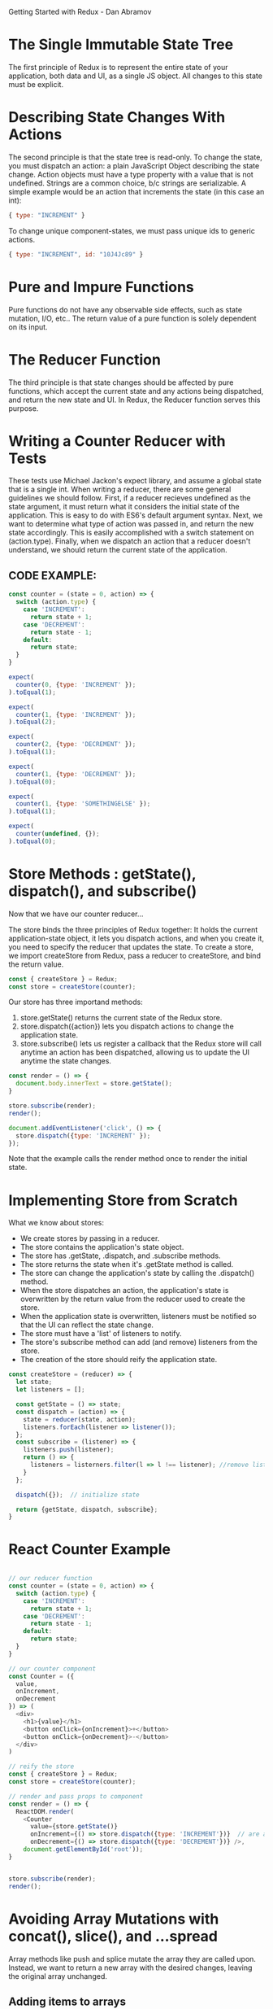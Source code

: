 
Getting Started with Redux - Dan Abramov

* The Single Immutable State Tree
The first principle of Redux is to represent the entire state of your application, both data and UI, as a single JS object. All changes to this state must be explicit.
* Describing State Changes With Actions
The second principle is that the state tree is read-only. To change the state, you must dispatch an action: a plain JavaScript Object describing the state change. Action objects must have a type property with a value that is not undefined. Strings are a common choice, b/c strings are serializable.
  A simple example would be an action that increments the state (in this case an int):

#+BEGIN_SRC js
  { type: "INCREMENT" }
#+END_SRC

To change unique component-states, we must pass unique ids to generic actions.

#+BEGIN_SRC js
  { type: "INCREMENT", id: "10J4Jc89" }
#+END_SRC
* Pure and Impure Functions
Pure functions do not have any observable side effects, such as state mutation, I/O, etc.. The return value of a pure function is solely dependent on its input.
* The Reducer Function
The third principle is that state changes should be affected by pure functions, which accept the current state and any actions being dispatched, and return the new state and UI. In Redux, the Reducer function serves this purpose.
* Writing a Counter Reducer with Tests
These tests use Michael Jackon's expect library, and assume a global state that is a single int.
When writing a reducer, there are some general guidelines we should follow. First, if a reducer 
recieves undefined as the state argument, it must return what it considers the initial state of 
the application. This is easy to do with ES6's default argument syntax. Next, we want to 
determine what type of action was passed in, and return the new state accordingly. This is easily 
accomplished with a switch statement on (action.type). Finally, when we dispatch an action that a reducer doesn't understand, we should return the current state of the application.
** CODE EXAMPLE:
#+BEGIN_SRC js
  const counter = (state = 0, action) => {
    switch (action.type) {
      case 'INCREMENT':
        return state + 1;
      case 'DECREMENT':
        return state - 1;
      default:
        return state;
    }
  }

  expect(
    counter(0, {type: 'INCREMENT' });
  ).toEqual(1);

  expect(
    counter(1, {type: 'INCREMENT' });
  ).toEqual(2);

  expect(
    counter(2, {type: 'DECREMENT' });
  ).toEqual(1);

  expect(
    counter(1, {type: 'DECREMENT' });
  ).toEqual(0);

  expect(
    counter(1, {type: 'SOMETHINGELSE' });
  ).toEqual(1);

  expect(
    counter(undefined, {});
  ).toEqual(0);

#+END_SRC
* Store Methods : getState(), dispatch(), and subscribe()
Now that we have our counter reducer...

The store binds the three principles of Redux together: It holds the current application-state object, it lets you dispatch actions, and when you create it, you need to specify the reducer that updates the state. To create a store, we import createStore from Redux, pass a reducer to createStore, and bind the return value.

#+BEGIN_SRC js
  const { createStore } = Redux;
  const store = createStore(counter);
#+END_SRC

Our store has three importand methods:
1. store.getState() returns the current state of the Redux store.
2. store.dispatch({action}) lets you dispatch actions to change the application state.
3. store.subscribe() lets us register a callback that the Redux store will call anytime an action has been dispatched, allowing us to update the UI anytime the state changes.

#+BEGIN_SRC js
  const render = () => {
    document.body.innerText = store.getState();
  }

  store.subscribe(render);
  render();

  document.addEventListener('click', () => {
    store.dispatch({type: 'INCREMENT' });
  });
#+END_SRC

Note that the example calls the render method once to render the initial state. 

* Implementing Store from Scratch
What we know about stores:
- We create stores by passing in a reducer.
- The store contains the application's state object.
- The store has .getState, .dispatch, and .subscribe methods.
- The store returns the state when it's .getState method is called.
- The store can change the application's state by calling the .dispatch() method.
- When the store dispatches an action, the application's state is overwritten by the return 
  value from the reducer used to create the store.
- When the application state is overwritten, listeners must be notified so that the UI can 
  reflect the state change.
- The store must have a 'list' of listeners to notify.
- The store's subscribe method can add (and remove) listeners from the store.
- The creation of the store should reify the application state.

#+BEGIN_SRC js
  const createStore = (reducer) => {
    let state;
    let listeners = [];

    const getState = () => state;
    const dispatch = (action) => {
      state = reducer(state, action);
      listeners.forEach(listener => listener());
    };
    const subscribe = (listener) => {
      listeners.push(listener);
      return () => {
        listeners = listerners.filter(l => l !== listener); //remove listener func.
      }
    };

    dispatch({});  // initialize state

    return {getState, dispatch, subscribe};
  }
#+END_SRC

* React Counter Example

#+BEGIN_SRC js

  // our reducer function
  const counter = (state = 0, action) => {
    switch (action.type) {
      case 'INCREMENT':
        return state + 1;
      case 'DECREMENT':
        return state - 1;
      default:
        return state;
    }
  }

  // our counter component
  const Counter = ({
    value,
    onIncrement,
    onDecrement
  }) => (
    <div>
      <h1>{value}</h1>
      <button onClick={onIncrement}>+</button>
      <button onClick={onDecrement}>-</button>
    </div>
  )

  // reify the store
  const { createStore } = Redux;
  const store = createStore(counter);

  // render and pass props to component
  const render = () => {
    ReactDOM.render(
      <Counter 
        value={store.getState()}
        onIncrement={() => store.dispatch({type: 'INCREMENT'})}  // are arrow funcs necessary?
        onDecrement={() => store.dispatch({type: 'DECREMENT'})} />, 
      document.getElementById('root')); 
  }
  
 
  store.subscribe(render);
  render();

#+END_SRC

* Avoiding Array Mutations with concat(), slice(), and ...spread
Array methods like push and splice mutate the array they are called upon. Instead, we want to return a new array with the desired changes, leaving the original array unchanged. 
** Adding items to arrays
Instead of using Array.push, we can use Array.concat(newItem).

#+BEGIN_SRC js
  const newArray = oldArray.concat(newItemToAdd)
#+END_SRC

We can also use the ES6 spread operator to destructure the old array. 

#+BEGIN_SRC js
  const newArray = [...oldArray, newItem];
#+END_SRC

** Removing items from arrays
Instead of Array.splice, we can use Array.slice! Slice returns a new array beginning at the first argument and ending before the second argument. We can concatenate this with another slice beginning after the index we want to drop.

#+BEGIN_SRC js
  const index = indexOfItemToRemove;
  const newArray = oldArray.slice(0, index).concat(oldArray.slice(index + 1));
#+END_SRC

And, with the ES6 spread operator:

#+BEGIN_SRC js
  const newArray = [...oldArray.slice(0, index), ...oldArray.slice(index + 1)]
#+END_SRC

** Increminting items in arrays
Instead of mutating an item in place, we can use the techniques we use for removing items from arrays:

#+BEGIN_SRC js
  const newArray = [
                    ...oldArray.slice(0, index),
                    [oldArray[index] + 1],
                    ...oldArray.slice(index + 1)
                   ];
#+END_SRC

* Avoiding Object Mutations with Object.assign() and ...spread
The ES6 Object.assign() method allows you to assign properties to an object using other objects.
Object.assign accepts an arbitrary number of objects, leftmost objects are assigned properties of rightmost objects: rightmost objects overrule objects left of them.

#+BEGIN_SRC js
  const newObject = Object.assign({}, oldObject, {key: newValue});
#+END_SRC

The ES6 spread operator also lets do this!

#+BEGIN_SRC js
  const newObject = {...oldObject, key: newValue};
#+END_SRC

* Writing a Todo List Reducer (Adding a Todo)

#+BEGIN_SRC js
  const todos = (state = [], action) => {
    switch (action.type) {
      case 'ADD_TODO':
        return [
          ...state,
          {
            id: action.id,
            text: action.text,
            completed: false
          }
        ];
      default:
        return state;
    }
  };

  const testAddTodo = () => {
    const stateBefore = [];
    const action = {
      type: 'ADD_TODO',
      id: 0,
      text: 'Learn Redux'
    };
    const stateAfter = [
      {
        id: 0,
        text: 'Learn Redux',
        completed: false
      }
    ];
    expect(
      todos(stateBEfore, action)
    ).toEqual(stateAfter);
  };

  testAddToto();
  console.log('All Tests Passed...');
 
#+END_SRC

* Writing a Todo List Reducer (Toggling a Todo)

#+BEGIN_SRC js
  const todos = (state = [], action) => {
    switch (action.type) {
      case 'ADD_TODO':
        return [
          ...state,
          {
            id: action.id,
            text: action.text,
            completed: false
          }
        ];
      case 'TOGGLE_TODO':
        return state.map(todo => {
          if (todo.id !== action.id) {
            return todo;
          }
          return {
            ...todo,
            completed: !todo.completed
          };
        });
      default:
        return state;
    }
  };

  const testToggleTodo = () => {
    const stateBefore = [
      {
        id: 0,
        text: 'Learn Redux',
        completed: false
      },
      {
        id: 1,
        text: 'Go shopping',
        completed: false
      }
    ];
    const action = {
      type: 'TOGGLE_TODO',
      id: 1
    };
    const stateAfter = [
      {
        id: 0,
        text: 'Learn Redux',
        completed: false
      },
      {
        id: 1,
        text: 'Go shopping',
        completed: true
      }
    ];
    expect(
      todos(stateBefore, action)
    ).toEqual(stateAfter);
  };

  testToggleTodo()
  console.log('All Tests Passed...');
 
#+END_SRC

* Reducer Composition with Arrays
Anytime a function does too many things, you want to extract other functions from it, and compose those functions. In the previous example our reducer was overloaded with logic. Let's delegate some behavior... (I think this is excessive, too many strings...)

#+BEGIN_SRC js
  const todo = (state, action) => {
    switch (action.type) {
      case 'ADD_TODO':
        return {
          id: action.id,
          text: action.text,
          completed: false
        };
      case 'TOGGLE_TODO':
        if (todo.id !== action.id) {
          return todo;
        }
        return {
          ...todo,
          completed: !todo.completed
        };
      default:
        return state;
    }
  };

  const todos = (state = [], action) => {
    switch (action.type) {
      case 'ADD_TODO':
        return [
          ...state,
          todo(state, action)
        ];
      case 'TOGGLE_TODO':
        return state.map(t => todo(t, action));
      default:
        return state;
    }
  };
#+END_SRC
* Reducer Composition with Objects
We can combine several, unrelated reducers through reducer composition. This allows us to have a 
more complex state model, while maintaining a separation of concerns in our reducers through 
composition.
  Say we wanted to add a visibilityFilter object to our application's state (above, it was just 
a simple array). To do so, we would nest the todos array and the visibility filter object in a 
parent object, providing us with a new application state model. Now we have to refactor our 
reducers:

#+BEGIN_SRC js

  const visibilityFilter = (
    state = 'SHOW_ALL',
    action
  ) => {
    switch (action.type) {
      case 'SET_VISIBILITY_FILTER':
        return action.filter;
      default:
        return state;
    }
  }

  const todoApp = (state = {}, action) => {
    return {
      todos: todos(
        state.todos,
        action
      ),
      visibilityFilter: visibilityFilter(
        state.visibilityFilter,
        action
      )
    };
  };


  const { createStore } = Redux;
  const store = createStore(todoApp);
#+END_SRC

Note, our global state is an empty object, so it's crucial that the child reducers populate the global state object with their default states.

* Reducer Composition with combineReducers()
Because the pattern found in the last example is so common, Redux provides some sugar to help us out.

#+BEGIN_SRC js
  const { combineReducers } = Redux;
  const todoApp = combineReducers({
    todos,
    visibilityFilter
  });
#+END_SRC

It is idiomatic to always name your reducers after the state keys they manage. This allows us to take advantage of the ES6 object literal shorthand notation.

* Implementing combineReducers() from Scratch

#+BEGIN_SRC js
const combineReducers(reducers) => {
  return (state = {}, action) => {
    return Object.keys(reducers).reduce(
      (nextState, key) = {
        nextState[key] = reducers[key](
          state[key],
          action
        );
        return nextState;
      },
      {} // initial value of nextState
    );
  };
}
#+END_SRC

